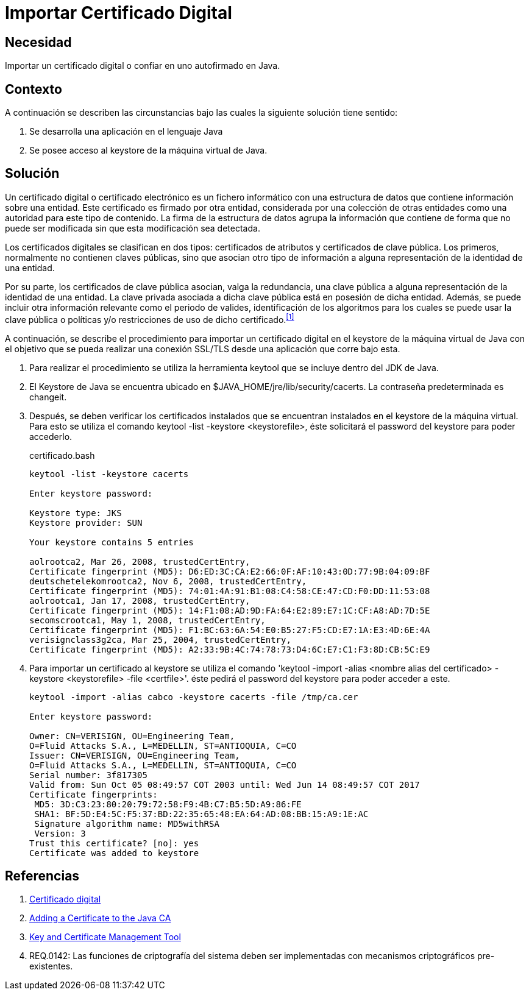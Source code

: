 :slug: defends/java/importar-certificado-digital/
:category: java
:description: Nuestros ethical hackers explican cómo evitar vulnerabilidades de seguridad mediante la programación segura en Java al importar un certificado digital. Los certificados digitales aseguran la autenticidad de un software, permitiéndole cumplir con los principios de integridad y no repudio.
:keywords: Java, Certificado, Digital, Seguridad, Autofirmado, Keystore.
:defends: yes

= Importar Certificado Digital

== Necesidad

Importar un certificado digital o confiar en uno autofirmado en +Java+.

== Contexto

A continuación se describen las circunstancias
bajo las cuales la siguiente solución tiene sentido:

. Se desarrolla una aplicación en el lenguaje +Java+
. Se posee acceso al +keystore+ de la máquina virtual de +Java+.

== Solución

Un certificado digital o certificado electrónico
es un fichero informático con una estructura de datos
que contiene información sobre una entidad.
Este certificado es firmado por otra entidad,
considerada por una colección de otras entidades
como una autoridad para este tipo de contenido.
La firma de la estructura de datos
agrupa la información que contiene
de forma que no puede ser modificada
sin que esta modificación sea detectada.

Los certificados digitales se clasifican en dos tipos:
certificados de atributos y certificados de clave pública.
Los primeros, normalmente no contienen claves públicas,
sino que asocian otro tipo de información
a alguna representación de la identidad de una entidad.

Por su parte, los certificados de clave pública
asocian, valga la redundancia, una clave pública
a alguna representación de la identidad de una entidad.
La clave privada asociada a dicha clave pública
está en posesión de dicha entidad.
Además, se puede incluir otra información relevante
como el periodo de valides,
identificación de los algoritmos para los cuales
se puede usar la clave pública
o políticas y/o restricciones de uso de dicho certificado.^<<r1,[1]>>^

A continuación, se describe el procedimiento para importar
un certificado digital en el +keystore+ de la máquina virtual de +Java+
con el objetivo que se pueda realizar una conexión +SSL/TLS+
desde una aplicación que corre bajo esta.

. Para realizar el procedimiento se utiliza la herramienta +keytool+
que se incluye dentro del +JDK+ de +Java+.

. El +Keystore+ de +Java+ se encuentra ubicado
en +$JAVA_HOME/jre/lib/security/cacerts+.
La contraseña predeterminada es +changeit+.

. Después, se deben verificar los certificados instalados
que se encuentran instalados en el +keystore+ de la máquina virtual.
Para esto se utiliza el comando +keytool -list -keystore <keystorefile>+,
éste solicitará el +password+ del +keystore+ para poder accederlo.
+
.certificado.bash
[source, bash, linenums]
----
keytool -list -keystore cacerts

Enter keystore password:

Keystore type: JKS
Keystore provider: SUN

Your keystore contains 5 entries

aolrootca2, Mar 26, 2008, trustedCertEntry,
Certificate fingerprint (MD5): D6:ED:3C:CA:E2:66:0F:AF:10:43:0D:77:9B:04:09:BF
deutschetelekomrootca2, Nov 6, 2008, trustedCertEntry,
Certificate fingerprint (MD5): 74:01:4A:91:B1:08:C4:58:CE:47:CD:F0:DD:11:53:08
aolrootca1, Jan 17, 2008, trustedCertEntry,
Certificate fingerprint (MD5): 14:F1:08:AD:9D:FA:64:E2:89:E7:1C:CF:A8:AD:7D:5E
secomscrootca1, May 1, 2008, trustedCertEntry,
Certificate fingerprint (MD5): F1:BC:63:6A:54:E0:B5:27:F5:CD:E7:1A:E3:4D:6E:4A
verisignclass3g2ca, Mar 25, 2004, trustedCertEntry,
Certificate fingerprint (MD5): A2:33:9B:4C:74:78:73:D4:6C:E7:C1:F3:8D:CB:5C:E9
----

. Para importar un certificado al +keystore+
se utiliza el comando
+'keytool -import -alias <nombre alias del certificado>
-keystore <keystorefile> -file <certfile>'+.
éste pedirá el +password+ del +keystore+ para poder acceder a este.
+
[source, bash, linenums]
----
keytool -import -alias cabco -keystore cacerts -file /tmp/ca.cer

Enter keystore password:

Owner: CN=VERISIGN, OU=Engineering Team,
O=Fluid Attacks S.A., L=MEDELLIN, ST=ANTIOQUIA, C=CO
Issuer: CN=VERISIGN, OU=Engineering Team,
O=Fluid Attacks S.A., L=MEDELLIN, ST=ANTIOQUIA, C=CO
Serial number: 3f817305
Valid from: Sun Oct 05 08:49:57 COT 2003 until: Wed Jun 14 08:49:57 COT 2017
Certificate fingerprints:
 MD5: 3D:C3:23:80:20:79:72:58:F9:4B:C7:B5:5D:A9:86:FE
 SHA1: BF:5D:E4:5C:F5:37:BD:22:35:65:48:EA:64:AD:08:BB:15:A9:1E:AC
 Signature algorithm name: MD5withRSA
 Version: 3
Trust this certificate? [no]: yes
Certificate was added to keystore
----

== Referencias

. [[r1]] link:https://es.wikipedia.org/wiki/Certificado_digital[Certificado digital]
. [[r2]] link:https://docs.microsoft.com/en-us/azure/java-add-certificate-ca-store[Adding a Certificate to the Java CA]
. [[r3]] link:https://docs.oracle.com/javase/7/docs/technotes/tools/windows/keytool.html[Key and Certificate Management Tool]
. [[r4]] REQ.0142: Las funciones de criptografía del sistema
deben ser implementadas con mecanismos criptográficos pre-existentes.
